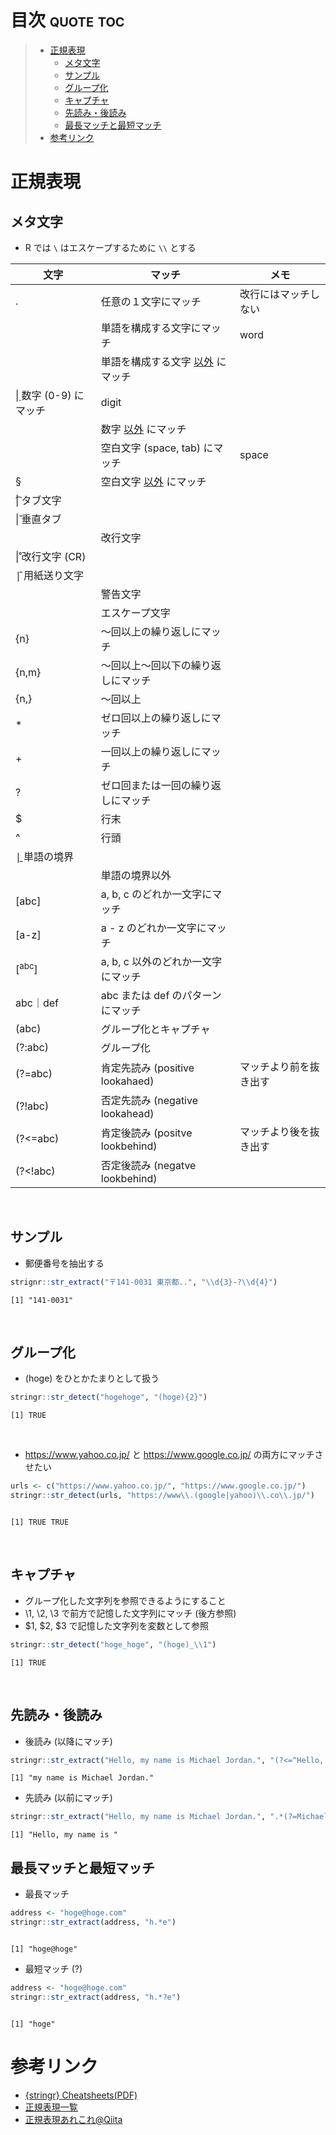 #+STARTUP: folded indent inlineimages latexpreview
#+PROPERTY: header-args:R :results output :session *R:regex*

* 目次                                                            :quote:toc:
#+BEGIN_QUOTE
- [[#正規表現][正規表現]]
  - [[#メタ文字][メタ文字]]
  - [[#サンプル][サンプル]]
  - [[#グループ化][グループ化]]
  - [[#キャプチャ][キャプチャ]]
  - [[#先読み後読み][先読み・後読み]]
  - [[#最長マッチと最短マッチ][最長マッチと最短マッチ]]
- [[#参考リンク][参考リンク]]
#+END_QUOTE

* 正規表現
** メタ文字

- R では ~\~ はエスケープするために ~\\~ とする
|----------+------------------------------------+------------------------|
| 文字     | マッチ                             | メモ                   |
|----------+------------------------------------+------------------------|
| .        | 任意の１文字にマッチ               | 改行にはマッチしない   |
| \w       | 単語を構成する文字にマッチ         | word                   |
| \W       | 単語を構成する文字 _以外_ にマッチ   |                        |
| \d       | 数字 (0-9) にマッチ                | digit                  |
| \D       | 数字 _以外_ にマッチ                 |                        |
| \s       | 空白文字 (space, tab) にマッチ     | space                  |
| \S       | 空白文字 _以外_ にマッチ             |                        |
|----------+------------------------------------+------------------------|
| \t       | タブ文字                           |                        |
| \v       | 垂直タブ                           |                        |
| \n       | 改行文字                           |                        |
| \r       | 改行文字 (CR)                      |                        |
| \f       | 用紙送り文字                       |                        |
| \a       | 警告文字                           |                        |
| \e       | エスケープ文字                     |                        |
|----------+------------------------------------+------------------------|
| {n}      | 〜回以上の繰り返しにマッチ         |                        |
| {n,m}    | 〜回以上〜回以下の繰り返しにマッチ |                        |
| {n,}     | 〜回以上                           |                        |
| *        | ゼロ回以上の繰り返しにマッチ       |                        |
| +        | 一回以上の繰り返しにマッチ         |                        |
| ?        | ゼロ回または一回の繰り返しにマッチ |                        |
|----------+------------------------------------+------------------------|
| $        | 行末                               |                        |
| ^        | 行頭                               |                        |
| \b       | 単語の境界                         |                        |
| \B       | 単語の境界以外                     |                        |
|----------+------------------------------------+------------------------|
| [abc]    | a, b, c のどれか一文字にマッチ     |                        |
| [a-z]    | a - z のどれか一文字にマッチ       |                        |
| [^abc]   | a, b, c 以外のどれか一文字にマッチ |                        |
| abc｜def | abc または def のパターンにマッチ  |                        |
| (abc)    | グループ化とキャプチャ             |                        |
| (?:abc)  | グループ化                         |                        |
|----------+------------------------------------+------------------------|
| (?=abc)  | 肯定先読み (positive lookahaed)    | マッチより前を抜き出す |
| (?!abc)  | 否定先読み (negative lookahead)    |                        |
| (?<=abc) | 肯定後読み (positve lookbehind)    | マッチより後を抜き出す |
| (?<!abc) | 否定後読み (negatve lookbehind)    |                        |
|----------+------------------------------------+------------------------|
\\

** サンプル

- 郵便番号を抽出する
#+begin_src R :exports both
strignr::str_extract("〒141-0031 東京都..", "\\d{3}-?\\d{4}")
#+end_src

#+RESULTS:
: [1] "141-0031"
\\

** グループ化 

- (hoge) をひとかたまりとして扱う
#+begin_src R :exports both
stringr::str_detect("hogehoge", "(hoge){2}")
#+end_src

#+RESULTS:
: [1] TRUE
\\

- https://www.yahoo.co.jp/ と https://www.google.co.jp/ の両方にマッチさせたい
#+begin_src R :exports both
urls <- c("https://www.yahoo.co.jp/", "https://www.google.co.jp/")
stringr::str_detect(urls, "https://www\\.(google|yahoo)\\.co\\.jp/")
#+end_src

#+RESULTS:
: 
: [1] TRUE TRUE
\\

** キャプチャ

- グループ化した文字列を参照できるようにすること
- \1, \2, \3 で前方で記憶した文字列にマッチ (後方参照)
- $1, $2, $3 で記憶した文字列を変数として参照
#+begin_src R :exports both
stringr::str_detect("hoge_hoge", "(hoge)_\\1")
#+end_src

#+RESULTS:
: [1] TRUE
\\

** 先読み・後読み

- 後読み (以降にマッチ)
#+begin_src R :exports both
stringr::str_extract("Hello, my name is Michael Jordan.", "(?<=^Hello, ).*")
#+end_src

#+RESULTS:
: [1] "my name is Michael Jordan."

- 先読み (以前にマッチ)
#+begin_src R :exports both
stringr::str_extract("Hello, my name is Michael Jordan.", ".*(?=Michael Jordan)")
#+end_src

#+RESULTS:
: [1] "Hello, my name is "

** 最長マッチと最短マッチ

- 最長マッチ
#+begin_src R :exports both
address <- "hoge@hoge.com"
stringr::str_extract(address, "h.*e")
#+end_src

#+RESULTS:
: 
: [1] "hoge@hoge"

- 最短マッチ (?)
#+begin_src R :exports both
address <- "hoge@hoge.com"
stringr::str_extract(address, "h.*?e")
#+end_src

#+RESULTS:
: 
: [1] "hoge"

* 参考リンク
- [[https://github.com/rstudio/cheatsheets/raw/master/strings.pdf][{stringr} Cheatsheets(PDF)]]
- [[http://gimite.net/help/devas-ja/all_regex.html][正規表現一覧]]
- [[https://qiita.com/ikmiyabi/items/12d1127056cdf4f0eea5][正規表現あれこれ@Qiita]]
